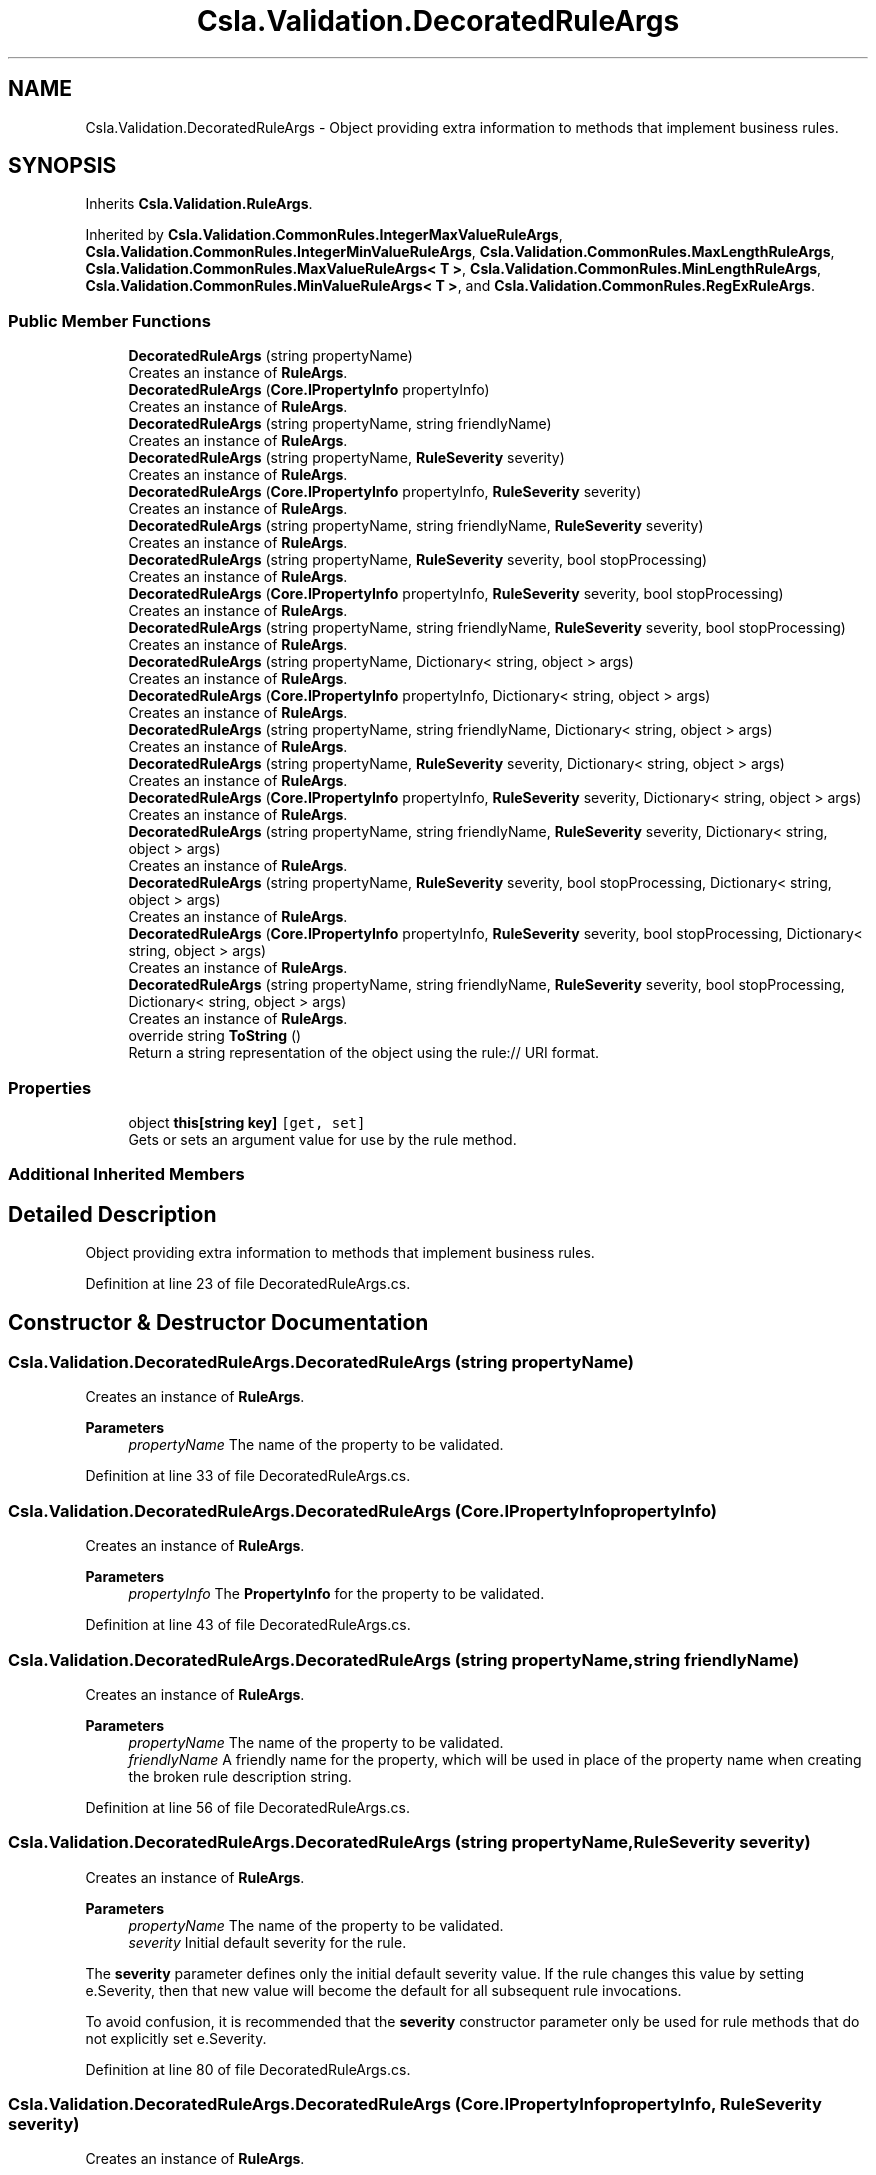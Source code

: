 .TH "Csla.Validation.DecoratedRuleArgs" 3 "Thu Jul 22 2021" "Version 5.4.2" "CSLA.NET" \" -*- nroff -*-
.ad l
.nh
.SH NAME
Csla.Validation.DecoratedRuleArgs \- Object providing extra information to methods that implement business rules\&.  

.SH SYNOPSIS
.br
.PP
.PP
Inherits \fBCsla\&.Validation\&.RuleArgs\fP\&.
.PP
Inherited by \fBCsla\&.Validation\&.CommonRules\&.IntegerMaxValueRuleArgs\fP, \fBCsla\&.Validation\&.CommonRules\&.IntegerMinValueRuleArgs\fP, \fBCsla\&.Validation\&.CommonRules\&.MaxLengthRuleArgs\fP, \fBCsla\&.Validation\&.CommonRules\&.MaxValueRuleArgs< T >\fP, \fBCsla\&.Validation\&.CommonRules\&.MinLengthRuleArgs\fP, \fBCsla\&.Validation\&.CommonRules\&.MinValueRuleArgs< T >\fP, and \fBCsla\&.Validation\&.CommonRules\&.RegExRuleArgs\fP\&.
.SS "Public Member Functions"

.in +1c
.ti -1c
.RI "\fBDecoratedRuleArgs\fP (string propertyName)"
.br
.RI "Creates an instance of \fBRuleArgs\fP\&. "
.ti -1c
.RI "\fBDecoratedRuleArgs\fP (\fBCore\&.IPropertyInfo\fP propertyInfo)"
.br
.RI "Creates an instance of \fBRuleArgs\fP\&. "
.ti -1c
.RI "\fBDecoratedRuleArgs\fP (string propertyName, string friendlyName)"
.br
.RI "Creates an instance of \fBRuleArgs\fP\&. "
.ti -1c
.RI "\fBDecoratedRuleArgs\fP (string propertyName, \fBRuleSeverity\fP severity)"
.br
.RI "Creates an instance of \fBRuleArgs\fP\&. "
.ti -1c
.RI "\fBDecoratedRuleArgs\fP (\fBCore\&.IPropertyInfo\fP propertyInfo, \fBRuleSeverity\fP severity)"
.br
.RI "Creates an instance of \fBRuleArgs\fP\&. "
.ti -1c
.RI "\fBDecoratedRuleArgs\fP (string propertyName, string friendlyName, \fBRuleSeverity\fP severity)"
.br
.RI "Creates an instance of \fBRuleArgs\fP\&. "
.ti -1c
.RI "\fBDecoratedRuleArgs\fP (string propertyName, \fBRuleSeverity\fP severity, bool stopProcessing)"
.br
.RI "Creates an instance of \fBRuleArgs\fP\&. "
.ti -1c
.RI "\fBDecoratedRuleArgs\fP (\fBCore\&.IPropertyInfo\fP propertyInfo, \fBRuleSeverity\fP severity, bool stopProcessing)"
.br
.RI "Creates an instance of \fBRuleArgs\fP\&. "
.ti -1c
.RI "\fBDecoratedRuleArgs\fP (string propertyName, string friendlyName, \fBRuleSeverity\fP severity, bool stopProcessing)"
.br
.RI "Creates an instance of \fBRuleArgs\fP\&. "
.ti -1c
.RI "\fBDecoratedRuleArgs\fP (string propertyName, Dictionary< string, object > args)"
.br
.RI "Creates an instance of \fBRuleArgs\fP\&. "
.ti -1c
.RI "\fBDecoratedRuleArgs\fP (\fBCore\&.IPropertyInfo\fP propertyInfo, Dictionary< string, object > args)"
.br
.RI "Creates an instance of \fBRuleArgs\fP\&. "
.ti -1c
.RI "\fBDecoratedRuleArgs\fP (string propertyName, string friendlyName, Dictionary< string, object > args)"
.br
.RI "Creates an instance of \fBRuleArgs\fP\&. "
.ti -1c
.RI "\fBDecoratedRuleArgs\fP (string propertyName, \fBRuleSeverity\fP severity, Dictionary< string, object > args)"
.br
.RI "Creates an instance of \fBRuleArgs\fP\&. "
.ti -1c
.RI "\fBDecoratedRuleArgs\fP (\fBCore\&.IPropertyInfo\fP propertyInfo, \fBRuleSeverity\fP severity, Dictionary< string, object > args)"
.br
.RI "Creates an instance of \fBRuleArgs\fP\&. "
.ti -1c
.RI "\fBDecoratedRuleArgs\fP (string propertyName, string friendlyName, \fBRuleSeverity\fP severity, Dictionary< string, object > args)"
.br
.RI "Creates an instance of \fBRuleArgs\fP\&. "
.ti -1c
.RI "\fBDecoratedRuleArgs\fP (string propertyName, \fBRuleSeverity\fP severity, bool stopProcessing, Dictionary< string, object > args)"
.br
.RI "Creates an instance of \fBRuleArgs\fP\&. "
.ti -1c
.RI "\fBDecoratedRuleArgs\fP (\fBCore\&.IPropertyInfo\fP propertyInfo, \fBRuleSeverity\fP severity, bool stopProcessing, Dictionary< string, object > args)"
.br
.RI "Creates an instance of \fBRuleArgs\fP\&. "
.ti -1c
.RI "\fBDecoratedRuleArgs\fP (string propertyName, string friendlyName, \fBRuleSeverity\fP severity, bool stopProcessing, Dictionary< string, object > args)"
.br
.RI "Creates an instance of \fBRuleArgs\fP\&. "
.ti -1c
.RI "override string \fBToString\fP ()"
.br
.RI "Return a string representation of the object using the rule:// URI format\&. "
.in -1c
.SS "Properties"

.in +1c
.ti -1c
.RI "object \fBthis[string key]\fP\fC [get, set]\fP"
.br
.RI "Gets or sets an argument value for use by the rule method\&. "
.in -1c
.SS "Additional Inherited Members"
.SH "Detailed Description"
.PP 
Object providing extra information to methods that implement business rules\&. 


.PP
Definition at line 23 of file DecoratedRuleArgs\&.cs\&.
.SH "Constructor & Destructor Documentation"
.PP 
.SS "Csla\&.Validation\&.DecoratedRuleArgs\&.DecoratedRuleArgs (string propertyName)"

.PP
Creates an instance of \fBRuleArgs\fP\&. 
.PP
\fBParameters\fP
.RS 4
\fIpropertyName\fP The name of the property to be validated\&.
.RE
.PP

.PP
Definition at line 33 of file DecoratedRuleArgs\&.cs\&.
.SS "Csla\&.Validation\&.DecoratedRuleArgs\&.DecoratedRuleArgs (\fBCore\&.IPropertyInfo\fP propertyInfo)"

.PP
Creates an instance of \fBRuleArgs\fP\&. 
.PP
\fBParameters\fP
.RS 4
\fIpropertyInfo\fP The \fBPropertyInfo\fP for the property to be validated\&.
.RE
.PP

.PP
Definition at line 43 of file DecoratedRuleArgs\&.cs\&.
.SS "Csla\&.Validation\&.DecoratedRuleArgs\&.DecoratedRuleArgs (string propertyName, string friendlyName)"

.PP
Creates an instance of \fBRuleArgs\fP\&. 
.PP
\fBParameters\fP
.RS 4
\fIpropertyName\fP The name of the property to be validated\&.
.br
\fIfriendlyName\fP A friendly name for the property, which will be used in place of the property name when creating the broken rule description string\&.
.RE
.PP

.PP
Definition at line 56 of file DecoratedRuleArgs\&.cs\&.
.SS "Csla\&.Validation\&.DecoratedRuleArgs\&.DecoratedRuleArgs (string propertyName, \fBRuleSeverity\fP severity)"

.PP
Creates an instance of \fBRuleArgs\fP\&. 
.PP
\fBParameters\fP
.RS 4
\fIpropertyName\fP The name of the property to be validated\&.
.br
\fIseverity\fP Initial default severity for the rule\&.
.RE
.PP
.PP
The \fBseverity\fP parameter defines only the initial default severity value\&. If the rule changes this value by setting e\&.Severity, then that new value will become the default for all subsequent rule invocations\&. 
.PP
To avoid confusion, it is recommended that the \fBseverity\fP constructor parameter only be used for rule methods that do not explicitly set e\&.Severity\&. 
.PP
Definition at line 80 of file DecoratedRuleArgs\&.cs\&.
.SS "Csla\&.Validation\&.DecoratedRuleArgs\&.DecoratedRuleArgs (\fBCore\&.IPropertyInfo\fP propertyInfo, \fBRuleSeverity\fP severity)"

.PP
Creates an instance of \fBRuleArgs\fP\&. 
.PP
\fBParameters\fP
.RS 4
\fIpropertyInfo\fP The \fBPropertyInfo\fP for the property to be validated\&.
.br
\fIseverity\fP Initial default severity for the rule\&.
.RE
.PP
.PP
The \fBseverity\fP parameter defines only the initial default severity value\&. If the rule changes this value by setting e\&.Severity, then that new value will become the default for all subsequent rule invocations\&. 
.PP
To avoid confusion, it is recommended that the \fBseverity\fP constructor parameter only be used for rule methods that do not explicitly set e\&.Severity\&. 
.PP
Definition at line 104 of file DecoratedRuleArgs\&.cs\&.
.SS "Csla\&.Validation\&.DecoratedRuleArgs\&.DecoratedRuleArgs (string propertyName, string friendlyName, \fBRuleSeverity\fP severity)"

.PP
Creates an instance of \fBRuleArgs\fP\&. 
.PP
\fBParameters\fP
.RS 4
\fIpropertyName\fP The name of the property to be validated\&.
.br
\fIfriendlyName\fP A friendly name for the property, which will be used in place of the property name when creating the broken rule description string\&.
.br
\fIseverity\fP Initial default severity for the rule\&.
.RE
.PP
.PP
The \fBseverity\fP parameter defines only the initial default severity value\&. If the rule changes this value by setting e\&.Severity, then that new value will become the default for all subsequent rule invocations\&. 
.PP
To avoid confusion, it is recommended that the \fBseverity\fP constructor parameter only be used for rule methods that do not explicitly set e\&.Severity\&. 
.PP
Definition at line 131 of file DecoratedRuleArgs\&.cs\&.
.SS "Csla\&.Validation\&.DecoratedRuleArgs\&.DecoratedRuleArgs (string propertyName, \fBRuleSeverity\fP severity, bool stopProcessing)"

.PP
Creates an instance of \fBRuleArgs\fP\&. 
.PP
\fBParameters\fP
.RS 4
\fIpropertyName\fP The name of the property to be validated\&.
.br
\fIseverity\fP The default severity for the rule\&.
.br
\fIstopProcessing\fP Initial default value for the StopProcessing property\&. 
.RE
.PP
.PP
The \fBseverity\fP and \fBstopProcessing\fP parameters define only the initial default values\&. If the rule changes these values by setting e\&.Severity or e\&.StopProcessing, then the new values will become the default for all subsequent rule invocations\&. 
.PP
To avoid confusion, It is recommended that the \fBseverity\fP and \fBstopProcessing\fP constructor parameters only be used for rule methods that do not explicitly set e\&.Severity or e\&.StopProcessing\&. 
.PP
Definition at line 159 of file DecoratedRuleArgs\&.cs\&.
.SS "Csla\&.Validation\&.DecoratedRuleArgs\&.DecoratedRuleArgs (\fBCore\&.IPropertyInfo\fP propertyInfo, \fBRuleSeverity\fP severity, bool stopProcessing)"

.PP
Creates an instance of \fBRuleArgs\fP\&. 
.PP
\fBParameters\fP
.RS 4
\fIpropertyInfo\fP The \fBPropertyInfo\fP for the property to be validated\&.
.br
\fIseverity\fP The default severity for the rule\&.
.br
\fIstopProcessing\fP Initial default value for the StopProcessing property\&. 
.RE
.PP
.PP
The \fBseverity\fP and \fBstopProcessing\fP parameters define only the initial default values\&. If the rule changes these values by setting e\&.Severity or e\&.StopProcessing, then the new values will become the default for all subsequent rule invocations\&. 
.PP
To avoid confusion, It is recommended that the \fBseverity\fP and \fBstopProcessing\fP constructor parameters only be used for rule methods that do not explicitly set e\&.Severity or e\&.StopProcessing\&. 
.PP
Definition at line 187 of file DecoratedRuleArgs\&.cs\&.
.SS "Csla\&.Validation\&.DecoratedRuleArgs\&.DecoratedRuleArgs (string propertyName, string friendlyName, \fBRuleSeverity\fP severity, bool stopProcessing)"

.PP
Creates an instance of \fBRuleArgs\fP\&. 
.PP
\fBParameters\fP
.RS 4
\fIpropertyName\fP The name of the property to be validated\&.
.br
\fIfriendlyName\fP A friendly name for the property, which will be used in place of the property name when creating the broken rule description string\&.
.br
\fIseverity\fP The default severity for the rule\&.
.br
\fIstopProcessing\fP Initial default value for the StopProcessing property\&. 
.RE
.PP
.PP
The \fBseverity\fP and \fBstopProcessing\fP parameters define only the initial default values\&. If the rule changes these values by setting e\&.Severity or e\&.StopProcessing, then the new values will become the default for all subsequent rule invocations\&. 
.PP
To avoid confusion, It is recommended that the \fBseverity\fP and \fBstopProcessing\fP constructor parameters only be used for rule methods that do not explicitly set e\&.Severity or e\&.StopProcessing\&. 
.PP
Definition at line 218 of file DecoratedRuleArgs\&.cs\&.
.SS "Csla\&.Validation\&.DecoratedRuleArgs\&.DecoratedRuleArgs (string propertyName, Dictionary< string, object > args)"

.PP
Creates an instance of \fBRuleArgs\fP\&. 
.PP
\fBParameters\fP
.RS 4
\fIpropertyName\fP The name of the property to be validated\&.
.br
\fIargs\fP Reference to a Dictionary containing name/value arguments for use by the rule method\&.
.RE
.PP

.PP
Definition at line 232 of file DecoratedRuleArgs\&.cs\&.
.SS "Csla\&.Validation\&.DecoratedRuleArgs\&.DecoratedRuleArgs (\fBCore\&.IPropertyInfo\fP propertyInfo, Dictionary< string, object > args)"

.PP
Creates an instance of \fBRuleArgs\fP\&. 
.PP
\fBParameters\fP
.RS 4
\fIpropertyInfo\fP The \fBPropertyInfo\fP for the property to be validated\&.
.br
\fIargs\fP Reference to a Dictionary containing name/value arguments for use by the rule method\&.
.RE
.PP

.PP
Definition at line 244 of file DecoratedRuleArgs\&.cs\&.
.SS "Csla\&.Validation\&.DecoratedRuleArgs\&.DecoratedRuleArgs (string propertyName, string friendlyName, Dictionary< string, object > args)"

.PP
Creates an instance of \fBRuleArgs\fP\&. 
.PP
\fBParameters\fP
.RS 4
\fIpropertyName\fP The name of the property to be validated\&.
.br
\fIfriendlyName\fP A friendly name for the property, which will be used in place of the property name when creating the broken rule description string\&.
.br
\fIargs\fP Reference to a Dictionary containing name/value arguments for use by the rule method\&.
.RE
.PP

.PP
Definition at line 259 of file DecoratedRuleArgs\&.cs\&.
.SS "Csla\&.Validation\&.DecoratedRuleArgs\&.DecoratedRuleArgs (string propertyName, \fBRuleSeverity\fP severity, Dictionary< string, object > args)"

.PP
Creates an instance of \fBRuleArgs\fP\&. 
.PP
\fBParameters\fP
.RS 4
\fIpropertyName\fP The name of the property to be validated\&.
.br
\fIseverity\fP Initial default severity for the rule\&.
.br
\fIargs\fP Reference to a Dictionary containing name/value arguments for use by the rule method\&.
.RE
.PP
.PP
The \fBseverity\fP parameter defines only the initial default severity value\&. If the rule changes this value by setting e\&.Severity, then that new value will become the default for all subsequent rule invocations\&. 
.PP
To avoid confusion, it is recommended that the \fBseverity\fP constructor parameter only be used for rule methods that do not explicitly set e\&.Severity\&. 
.PP
Definition at line 285 of file DecoratedRuleArgs\&.cs\&.
.SS "Csla\&.Validation\&.DecoratedRuleArgs\&.DecoratedRuleArgs (\fBCore\&.IPropertyInfo\fP propertyInfo, \fBRuleSeverity\fP severity, Dictionary< string, object > args)"

.PP
Creates an instance of \fBRuleArgs\fP\&. 
.PP
\fBParameters\fP
.RS 4
\fIpropertyInfo\fP The \fBPropertyInfo\fP for the property to be validated\&.
.br
\fIseverity\fP Initial default severity for the rule\&.
.br
\fIargs\fP Reference to a Dictionary containing name/value arguments for use by the rule method\&.
.RE
.PP
.PP
The \fBseverity\fP parameter defines only the initial default severity value\&. If the rule changes this value by setting e\&.Severity, then that new value will become the default for all subsequent rule invocations\&. 
.PP
To avoid confusion, it is recommended that the \fBseverity\fP constructor parameter only be used for rule methods that do not explicitly set e\&.Severity\&. 
.PP
Definition at line 311 of file DecoratedRuleArgs\&.cs\&.
.SS "Csla\&.Validation\&.DecoratedRuleArgs\&.DecoratedRuleArgs (string propertyName, string friendlyName, \fBRuleSeverity\fP severity, Dictionary< string, object > args)"

.PP
Creates an instance of \fBRuleArgs\fP\&. 
.PP
\fBParameters\fP
.RS 4
\fIpropertyName\fP The name of the property to be validated\&.
.br
\fIfriendlyName\fP A friendly name for the property, which will be used in place of the property name when creating the broken rule description string\&.
.br
\fIseverity\fP Initial default severity for the rule\&.
.br
\fIargs\fP Reference to a Dictionary containing name/value arguments for use by the rule method\&.
.RE
.PP
.PP
The \fBseverity\fP parameter defines only the initial default severity value\&. If the rule changes this value by setting e\&.Severity, then that new value will become the default for all subsequent rule invocations\&. 
.PP
To avoid confusion, it is recommended that the \fBseverity\fP constructor parameter only be used for rule methods that do not explicitly set e\&.Severity\&. 
.PP
Definition at line 340 of file DecoratedRuleArgs\&.cs\&.
.SS "Csla\&.Validation\&.DecoratedRuleArgs\&.DecoratedRuleArgs (string propertyName, \fBRuleSeverity\fP severity, bool stopProcessing, Dictionary< string, object > args)"

.PP
Creates an instance of \fBRuleArgs\fP\&. 
.PP
\fBParameters\fP
.RS 4
\fIpropertyName\fP The name of the property to be validated\&.
.br
\fIseverity\fP The default severity for the rule\&.
.br
\fIstopProcessing\fP Initial default value for the StopProcessing property\&. 
.br
\fIargs\fP Reference to a Dictionary containing name/value arguments for use by the rule method\&.
.RE
.PP
.PP
The \fBseverity\fP and \fBstopProcessing\fP parameters define only the initial default values\&. If the rule changes these values by setting e\&.Severity or e\&.StopProcessing, then the new values will become the default for all subsequent rule invocations\&. 
.PP
To avoid confusion, It is recommended that the \fBseverity\fP and \fBstopProcessing\fP constructor parameters only be used for rule methods that do not explicitly set e\&.Severity or e\&.StopProcessing\&. 
.PP
Definition at line 370 of file DecoratedRuleArgs\&.cs\&.
.SS "Csla\&.Validation\&.DecoratedRuleArgs\&.DecoratedRuleArgs (\fBCore\&.IPropertyInfo\fP propertyInfo, \fBRuleSeverity\fP severity, bool stopProcessing, Dictionary< string, object > args)"

.PP
Creates an instance of \fBRuleArgs\fP\&. 
.PP
\fBParameters\fP
.RS 4
\fIpropertyInfo\fP The \fBPropertyInfo\fP for the property to be validated\&.
.br
\fIseverity\fP The default severity for the rule\&.
.br
\fIstopProcessing\fP Initial default value for the StopProcessing property\&. 
.br
\fIargs\fP Reference to a Dictionary containing name/value arguments for use by the rule method\&.
.RE
.PP
.PP
The \fBseverity\fP and \fBstopProcessing\fP parameters define only the initial default values\&. If the rule changes these values by setting e\&.Severity or e\&.StopProcessing, then the new values will become the default for all subsequent rule invocations\&. 
.PP
To avoid confusion, It is recommended that the \fBseverity\fP and \fBstopProcessing\fP constructor parameters only be used for rule methods that do not explicitly set e\&.Severity or e\&.StopProcessing\&. 
.PP
Definition at line 400 of file DecoratedRuleArgs\&.cs\&.
.SS "Csla\&.Validation\&.DecoratedRuleArgs\&.DecoratedRuleArgs (string propertyName, string friendlyName, \fBRuleSeverity\fP severity, bool stopProcessing, Dictionary< string, object > args)"

.PP
Creates an instance of \fBRuleArgs\fP\&. 
.PP
\fBParameters\fP
.RS 4
\fIpropertyName\fP The name of the property to be validated\&.
.br
\fIfriendlyName\fP A friendly name for the property, which will be used in place of the property name when creating the broken rule description string\&.
.br
\fIseverity\fP The default severity for the rule\&.
.br
\fIstopProcessing\fP Initial default value for the StopProcessing property\&. 
.br
\fIargs\fP Reference to a Dictionary containing name/value arguments for use by the rule method\&.
.RE
.PP
.PP
The \fBseverity\fP and \fBstopProcessing\fP parameters define only the initial default values\&. If the rule changes these values by setting e\&.Severity or e\&.StopProcessing, then the new values will become the default for all subsequent rule invocations\&. 
.PP
To avoid confusion, It is recommended that the \fBseverity\fP and \fBstopProcessing\fP constructor parameters only be used for rule methods that do not explicitly set e\&.Severity or e\&.StopProcessing\&. 
.PP
Definition at line 433 of file DecoratedRuleArgs\&.cs\&.
.SH "Member Function Documentation"
.PP 
.SS "override string Csla\&.Validation\&.DecoratedRuleArgs\&.ToString ()"

.PP
Return a string representation of the object using the rule:// URI format\&. 
.PP
Definition at line 466 of file DecoratedRuleArgs\&.cs\&.
.SH "Property Documentation"
.PP 
.SS "object Csla\&.Validation\&.DecoratedRuleArgs\&.this[string key]\fC [get]\fP, \fC [set]\fP"

.PP
Gets or sets an argument value for use by the rule method\&. 
.PP
\fBParameters\fP
.RS 4
\fIkey\fP The name under which the value is stored\&.
.RE
.PP
\fBReturns\fP
.RS 4
.RE
.PP

.PP
Definition at line 445 of file DecoratedRuleArgs\&.cs\&.

.SH "Author"
.PP 
Generated automatically by Doxygen for CSLA\&.NET from the source code\&.
